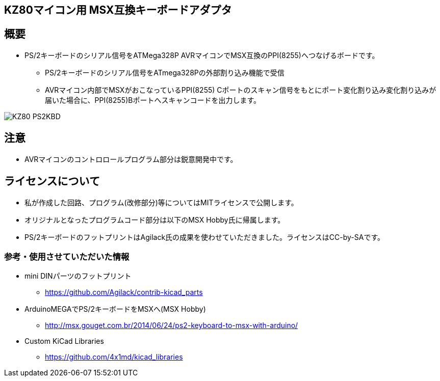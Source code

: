 == KZ80マイコン用 MSX互換キーボードアダプタ

== 概要
* PS/2キーボードのシリアル信号をATMega328P AVRマイコンでMSX互換のPPI(8255)へつなげるボードです。
** PS/2キーボードのシリアル信号をATmega328Pの外部割り込み機能で受信
** AVRマイコン内部でMSXがおこなっているPPI(8255) Cポートのスキャン信号をもとにポート変化割り込み変化割り込みが届いた場合に、PPI(8255)Bポートへスキャンコードを出力します。

image::image/KZ80-PS2KBD.jpg[]

== 注意
* AVRマイコンのコントロロールプログラム部分は鋭意開発中です。

== ライセンスについて
* 私が作成した回路、プログラム(改修部分)等についてはMITライセンスで公開します。
* オリジナルとなったプログラムコード部分は以下のMSX Hobby氏に帰属します。
* PS/2キーボードのフットプリントはAgilack氏の成果を使わせていただきました。ライセンスはCC-by-SAです。

=== 参考・使用させていただいた情報
* mini DINパーツのフットプリント
** https://github.com/Agilack/contrib-kicad_parts
* ArduinoMEGAでPS/2キーボードをMSXへ(MSX Hobby)
** http://msx.gouget.com.br/2014/06/24/ps2-keyboard-to-msx-with-arduino/
* Custom KiCad Libraries
** https://github.com/4x1md/kicad_libraries
